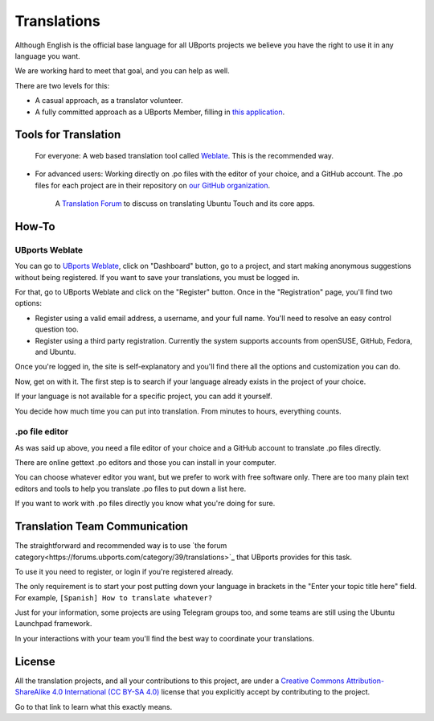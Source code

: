 .. _contribute-translations-index:
Translations
============

Although English is the official base language for all UBports projects we believe you have the right to use it in any language you want.

We are working hard to meet that goal, and you can help as well.

There are two levels for this:

* A casual approach, as a translator volunteer.
* A fully committed approach as a UBports Member, filling in `this application <https://ubports.com/survey/start/ubports-membership-application-6>`_.

Tools for Translation
---------------------

    For everyone: A web based translation tool called `Weblate <https://translate.ubports.com/>`_. This is the recommended way.
* For advanced users: Working directly on .po files with the editor of your choice, and a GitHub account. The .po files for each project are in their repository on `our GitHub organization <https://github.com/ubports>`_.

    A `Translation Forum <https://forums.ubports.com/category/39/translations>`_ to discuss on translating Ubuntu Touch and its core apps.


How-To
------

UBports Weblate
^^^^^^^^^^^^^^^

You can go to `UBports Weblate <https://translate.ubports.com/>`_, click on "Dashboard" button, go to a project, and start making anonymous suggestions without being registered. If you want to save your translations, you must be logged in.

For that, go to UBports Weblate and click on the "Register" button. Once in the "Registration" page, you'll find two options:

* Register using a valid email address, a username, and your full name. You'll need to resolve an easy control question too.
* Register using a third party registration. Currently the system supports accounts from openSUSE, GitHub, Fedora, and Ubuntu.

Once you're logged in, the site is self-explanatory and you'll find there all the options and customization you can do.

Now, get on with it. The first step is to search if your language already exists in the project of your choice.

If your language is not available for a specific project, you can add it yourself.

You decide how much time you can put into translation. From minutes to hours, everything counts.

.po file editor
^^^^^^^^^^^^^^^

As was said up above, you need a file editor of your choice and a GitHub account to translate .po files directly.

There are online gettext .po editors and those you can install in your computer.

You can choose whatever editor you want, but we prefer to work with free software only. There are too many plain text editors and tools to help you translate .po files to put down a list here.

If you want to work with .po files directly you know what you're doing for sure.

Translation Team Communication
------------------------------

The straightforward and recommended way is to use `the forum category<https://forums.ubports.com/category/39/translations>`_ that UBports provides for this task.

To use it you need to register, or login if you're registered already.

The only requirement is to start your post putting down your language in brackets in the "Enter your topic title here" field. For example, ``[Spanish] How to translate whatever?``

Just for your information, some projects are using Telegram groups too, and some teams are still using the Ubuntu Launchpad framework.

In your interactions with your team you'll find the best way to coordinate your translations.

License
-------

All the translation projects, and all your contributions to this project, are under a `Creative Commons Attribution-ShareAlike 4.0 International (CC BY-SA 4.0) <https://creativecommons.org/licenses/by-sa/4.0/>`_ license that you explicitly accept by contributing to the project.

Go to that link to learn what this exactly means.

